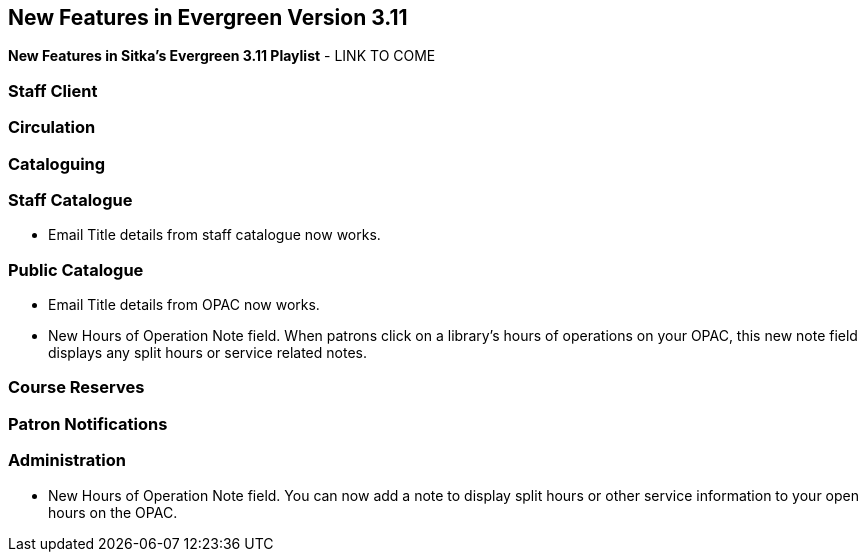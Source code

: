 New Features in Evergreen Version 3.11
--------------------------------------
(((New Features)))


*New Features in Sitka's Evergreen 3.11 Playlist* - LINK TO COME

[[new-features-staff-client]]
Staff Client
~~~~~~~~~~~~



[[new-features-circulation]]
Circulation
~~~~~~~~~~~



[[new-features-cataloguing]]
Cataloguing
~~~~~~~~~~~



[[new-features-staff-catalogue]]
Staff Catalogue
~~~~~~~~~~~~~~~

* Email Title details from staff catalogue now works.

[[new-features-public-catalogue]]
Public Catalogue
~~~~~~~~~~~~~~~~

* Email Title details from OPAC now works.

* New Hours of Operation Note field. When patrons click on a library's hours of operations on your OPAC, this new note field displays any split hours or service related notes.


[[new-features-course-reserves]]
Course Reserves
~~~~~~~~~~~~~~~



[[new-features-patron-notifications]]
Patron Notifications
~~~~~~~~~~~~~~~~~~~~



[[new-features-administration]]
Administration
~~~~~~~~~~~~~~

* New Hours of Operation Note field. You can now add a note to display split hours or other service information to your open hours on the OPAC.  

